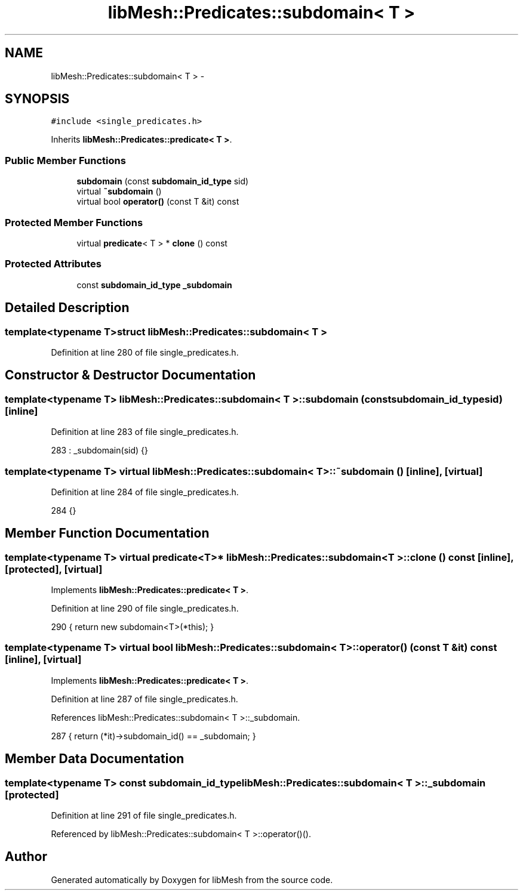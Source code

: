 .TH "libMesh::Predicates::subdomain< T >" 3 "Tue May 6 2014" "libMesh" \" -*- nroff -*-
.ad l
.nh
.SH NAME
libMesh::Predicates::subdomain< T > \- 
.SH SYNOPSIS
.br
.PP
.PP
\fC#include <single_predicates\&.h>\fP
.PP
Inherits \fBlibMesh::Predicates::predicate< T >\fP\&.
.SS "Public Member Functions"

.in +1c
.ti -1c
.RI "\fBsubdomain\fP (const \fBsubdomain_id_type\fP sid)"
.br
.ti -1c
.RI "virtual \fB~subdomain\fP ()"
.br
.ti -1c
.RI "virtual bool \fBoperator()\fP (const T &it) const "
.br
.in -1c
.SS "Protected Member Functions"

.in +1c
.ti -1c
.RI "virtual \fBpredicate\fP< T > * \fBclone\fP () const "
.br
.in -1c
.SS "Protected Attributes"

.in +1c
.ti -1c
.RI "const \fBsubdomain_id_type\fP \fB_subdomain\fP"
.br
.in -1c
.SH "Detailed Description"
.PP 

.SS "template<typename T>struct libMesh::Predicates::subdomain< T >"

.PP
Definition at line 280 of file single_predicates\&.h\&.
.SH "Constructor & Destructor Documentation"
.PP 
.SS "template<typename T> \fBlibMesh::Predicates::subdomain\fP< T >::\fBsubdomain\fP (const \fBsubdomain_id_type\fPsid)\fC [inline]\fP"

.PP
Definition at line 283 of file single_predicates\&.h\&.
.PP
.nf
283 : _subdomain(sid) {}
.fi
.SS "template<typename T> virtual \fBlibMesh::Predicates::subdomain\fP< T >::~\fBsubdomain\fP ()\fC [inline]\fP, \fC [virtual]\fP"

.PP
Definition at line 284 of file single_predicates\&.h\&.
.PP
.nf
284 {}
.fi
.SH "Member Function Documentation"
.PP 
.SS "template<typename T> virtual \fBpredicate\fP<T>* \fBlibMesh::Predicates::subdomain\fP< T >::clone () const\fC [inline]\fP, \fC [protected]\fP, \fC [virtual]\fP"

.PP
Implements \fBlibMesh::Predicates::predicate< T >\fP\&.
.PP
Definition at line 290 of file single_predicates\&.h\&.
.PP
.nf
290 { return new subdomain<T>(*this); }
.fi
.SS "template<typename T> virtual bool \fBlibMesh::Predicates::subdomain\fP< T >::operator() (const T &it) const\fC [inline]\fP, \fC [virtual]\fP"

.PP
Implements \fBlibMesh::Predicates::predicate< T >\fP\&.
.PP
Definition at line 287 of file single_predicates\&.h\&.
.PP
References libMesh::Predicates::subdomain< T >::_subdomain\&.
.PP
.nf
287 { return (*it)->subdomain_id() == _subdomain; }
.fi
.SH "Member Data Documentation"
.PP 
.SS "template<typename T> const \fBsubdomain_id_type\fP \fBlibMesh::Predicates::subdomain\fP< T >::_subdomain\fC [protected]\fP"

.PP
Definition at line 291 of file single_predicates\&.h\&.
.PP
Referenced by libMesh::Predicates::subdomain< T >::operator()()\&.

.SH "Author"
.PP 
Generated automatically by Doxygen for libMesh from the source code\&.

